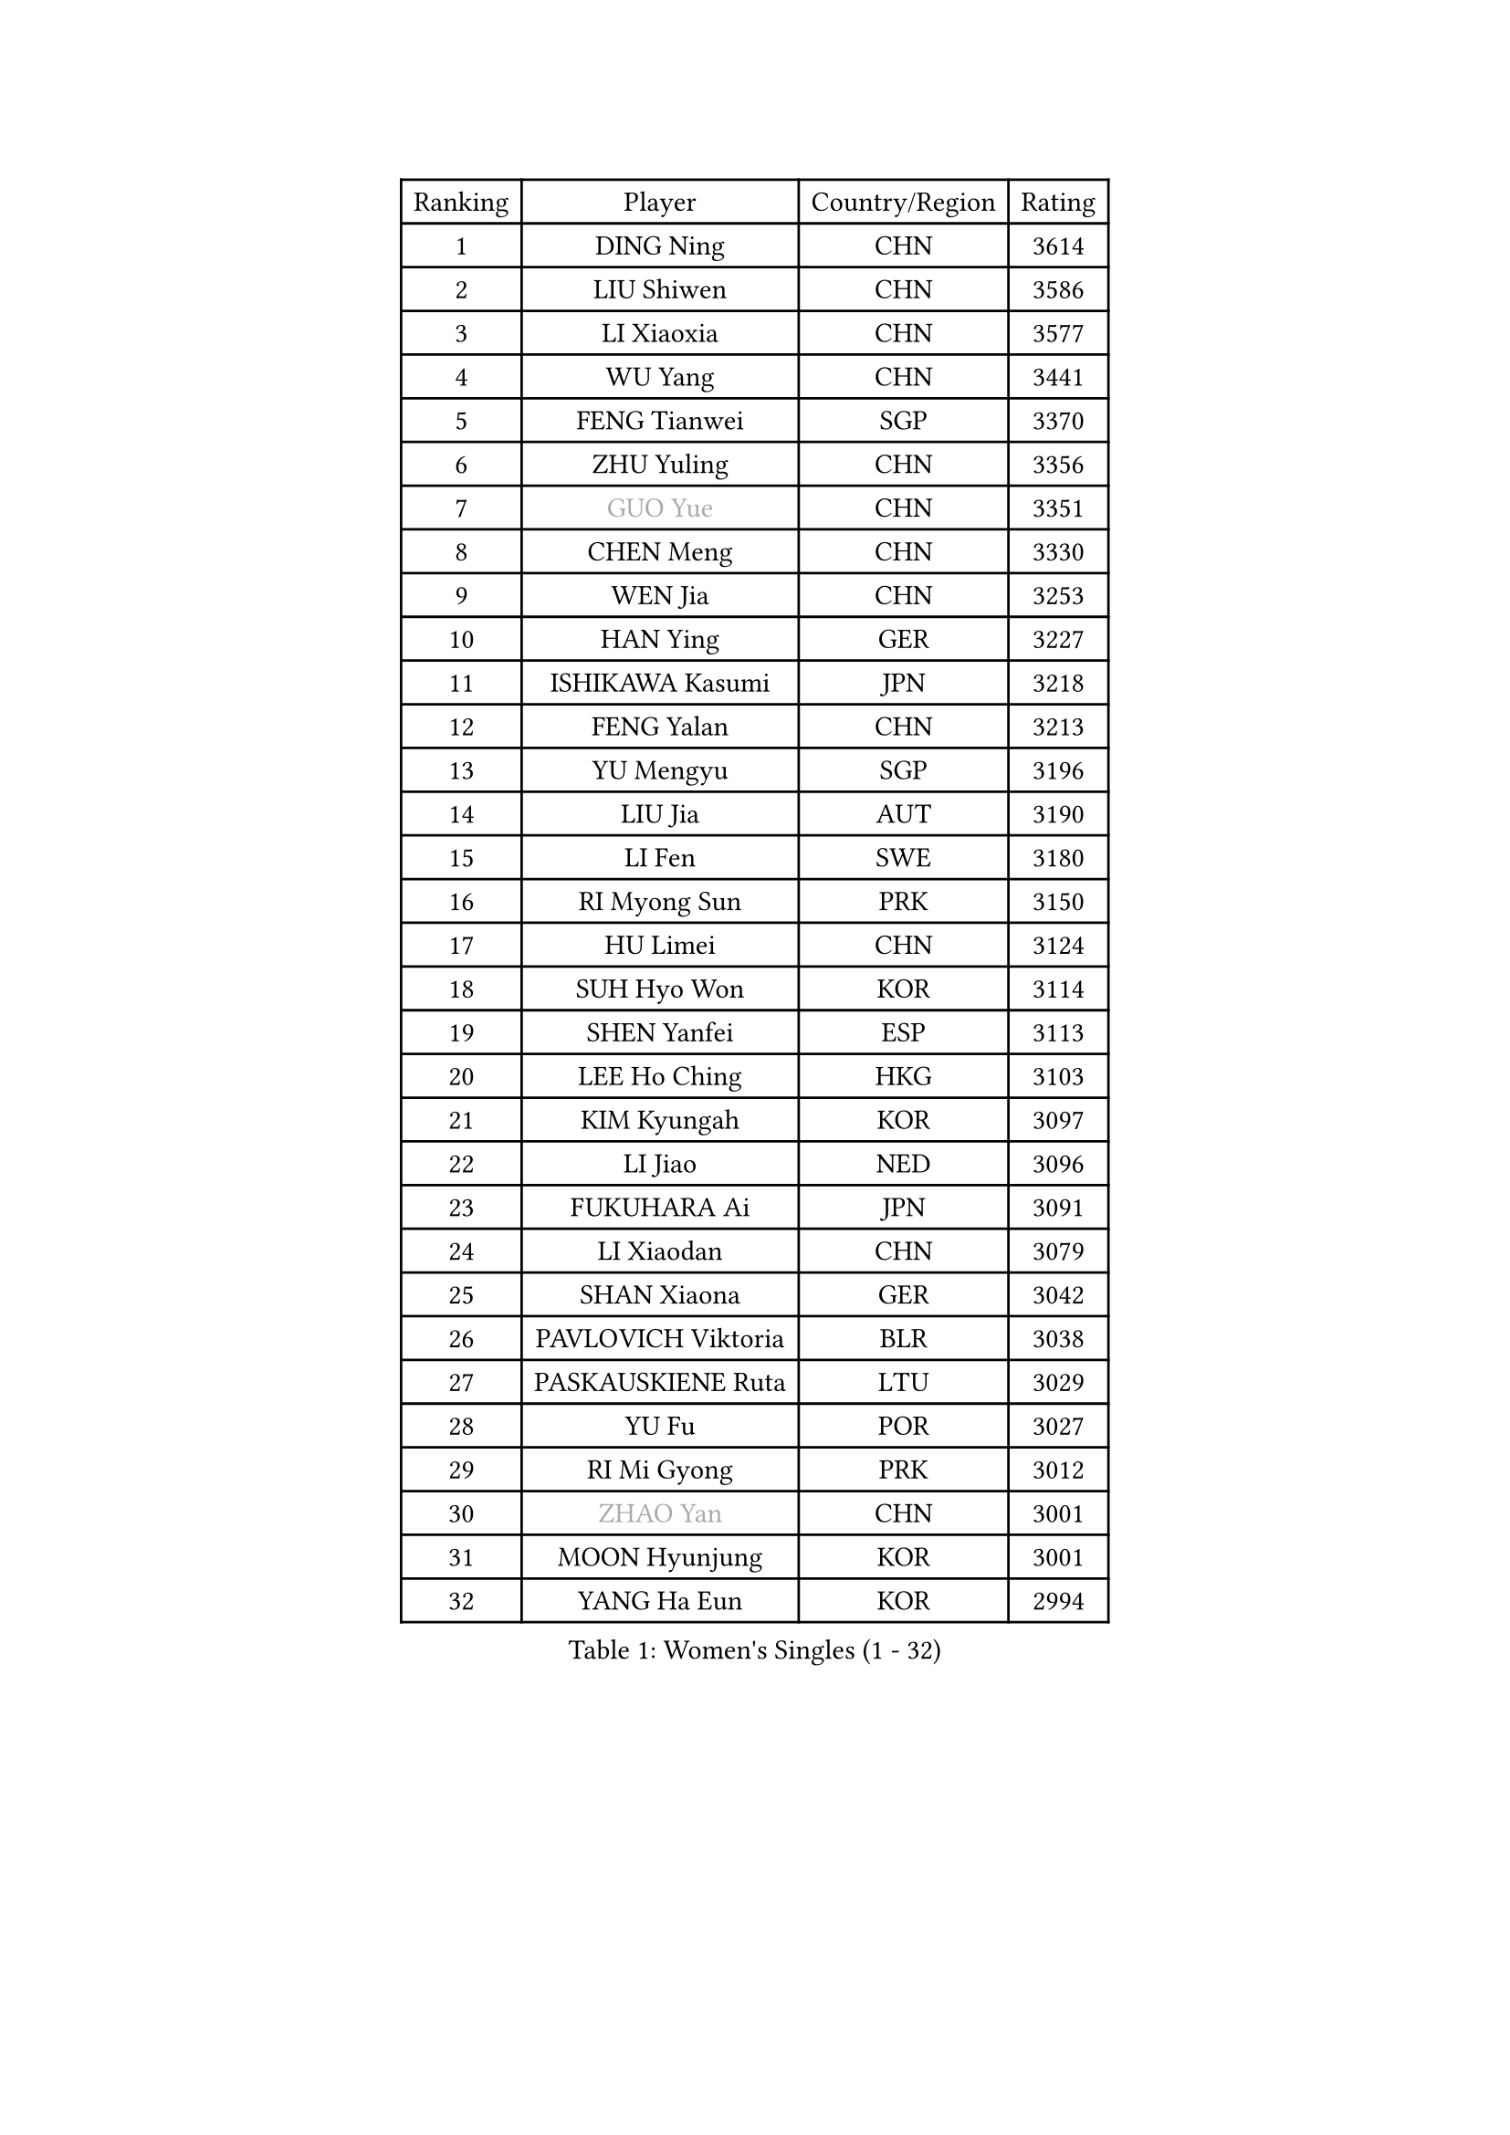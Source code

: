 
#set text(font: ("Courier New", "NSimSun"))
#figure(
  caption: "Women's Singles (1 - 32)",
    table(
      columns: 4,
      [Ranking], [Player], [Country/Region], [Rating],
      [1], [DING Ning], [CHN], [3614],
      [2], [LIU Shiwen], [CHN], [3586],
      [3], [LI Xiaoxia], [CHN], [3577],
      [4], [WU Yang], [CHN], [3441],
      [5], [FENG Tianwei], [SGP], [3370],
      [6], [ZHU Yuling], [CHN], [3356],
      [7], [#text(gray, "GUO Yue")], [CHN], [3351],
      [8], [CHEN Meng], [CHN], [3330],
      [9], [WEN Jia], [CHN], [3253],
      [10], [HAN Ying], [GER], [3227],
      [11], [ISHIKAWA Kasumi], [JPN], [3218],
      [12], [FENG Yalan], [CHN], [3213],
      [13], [YU Mengyu], [SGP], [3196],
      [14], [LIU Jia], [AUT], [3190],
      [15], [LI Fen], [SWE], [3180],
      [16], [RI Myong Sun], [PRK], [3150],
      [17], [HU Limei], [CHN], [3124],
      [18], [SUH Hyo Won], [KOR], [3114],
      [19], [SHEN Yanfei], [ESP], [3113],
      [20], [LEE Ho Ching], [HKG], [3103],
      [21], [KIM Kyungah], [KOR], [3097],
      [22], [LI Jiao], [NED], [3096],
      [23], [FUKUHARA Ai], [JPN], [3091],
      [24], [LI Xiaodan], [CHN], [3079],
      [25], [SHAN Xiaona], [GER], [3042],
      [26], [PAVLOVICH Viktoria], [BLR], [3038],
      [27], [PASKAUSKIENE Ruta], [LTU], [3029],
      [28], [YU Fu], [POR], [3027],
      [29], [RI Mi Gyong], [PRK], [3012],
      [30], [#text(gray, "ZHAO Yan")], [CHN], [3001],
      [31], [MOON Hyunjung], [KOR], [3001],
      [32], [YANG Ha Eun], [KOR], [2994],
    )
  )#pagebreak()

#set text(font: ("Courier New", "NSimSun"))
#figure(
  caption: "Women's Singles (33 - 64)",
    table(
      columns: 4,
      [Ranking], [Player], [Country/Region], [Rating],
      [33], [MORIZONO Misaki], [JPN], [2992],
      [34], [DOO Hoi Kem], [HKG], [2984],
      [35], [YANG Xiaoxin], [MON], [2982],
      [36], [LI Jie], [NED], [2982],
      [37], [ISHIGAKI Yuka], [JPN], [2976],
      [38], [WAKAMIYA Misako], [JPN], [2976],
      [39], [SAMARA Elizabeta], [ROU], [2971],
      [40], [#text(gray, "WANG Xuan")], [CHN], [2967],
      [41], [NG Wing Nam], [HKG], [2960],
      [42], [JIANG Huajun], [HKG], [2957],
      [43], [LI Xue], [FRA], [2953],
      [44], [LI Qian], [POL], [2952],
      [45], [WINTER Sabine], [GER], [2945],
      [46], [JEON Jihee], [KOR], [2942],
      [47], [HIRANO Miu], [JPN], [2939],
      [48], [TIE Yana], [HKG], [2937],
      [49], [HU Melek], [TUR], [2933],
      [50], [PARTYKA Natalia], [POL], [2927],
      [51], [MONTEIRO DODEAN Daniela], [ROU], [2927],
      [52], [LANG Kristin], [GER], [2920],
      [53], [PESOTSKA Margaryta], [UKR], [2919],
      [54], [CHEN Szu-Yu], [TPE], [2914],
      [55], [HIRANO Sayaka], [JPN], [2909],
      [56], [TIKHOMIROVA Anna], [RUS], [2908],
      [57], [POLCANOVA Sofia], [AUT], [2908],
      [58], [KIM Hye Song], [PRK], [2900],
      [59], [IVANCAN Irene], [GER], [2894],
      [60], [SOLJA Petrissa], [GER], [2891],
      [61], [LEE I-Chen], [TPE], [2889],
      [62], [PARK Youngsook], [KOR], [2887],
      [63], [EKHOLM Matilda], [SWE], [2885],
      [64], [STRBIKOVA Renata], [CZE], [2882],
    )
  )#pagebreak()

#set text(font: ("Courier New", "NSimSun"))
#figure(
  caption: "Women's Singles (65 - 96)",
    table(
      columns: 4,
      [Ranking], [Player], [Country/Region], [Rating],
      [65], [CHOI Moonyoung], [KOR], [2880],
      [66], [KIM Jong], [PRK], [2876],
      [67], [LIU Xi], [CHN], [2870],
      [68], [NONAKA Yuki], [JPN], [2869],
      [69], [LIN Ye], [SGP], [2867],
      [70], [MU Zi], [CHN], [2863],
      [71], [YOON Sunae], [KOR], [2861],
      [72], [PENKAVOVA Katerina], [CZE], [2856],
      [73], [CHENG I-Ching], [TPE], [2856],
      [74], [KOMWONG Nanthana], [THA], [2855],
      [75], [XIAN Yifang], [FRA], [2855],
      [76], [WU Jiaduo], [GER], [2855],
      [77], [ABE Megumi], [JPN], [2854],
      [78], [DVORAK Galia], [ESP], [2853],
      [79], [MIKHAILOVA Polina], [RUS], [2853],
      [80], [IACOB Camelia], [ROU], [2852],
      [81], [KUMAHARA Luca], [BRA], [2852],
      [82], [HAYATA Hina], [JPN], [2849],
      [83], [LEE Eunhee], [KOR], [2849],
      [84], [TIAN Yuan], [CRO], [2842],
      [85], [YOO Eunchong], [KOR], [2839],
      [86], [EERLAND Britt], [NED], [2837],
      [87], [MITTELHAM Nina], [GER], [2832],
      [88], [ZHANG Qiang], [CHN], [2829],
      [89], [VACENOVSKA Iveta], [CZE], [2826],
      [90], [MAEDA Miyu], [JPN], [2821],
      [91], [LIU Gaoyang], [CHN], [2819],
      [92], [PARK Seonghye], [KOR], [2818],
      [93], [NI Xia Lian], [LUX], [2817],
      [94], [#text(gray, "SEOK Hajung")], [KOR], [2817],
      [95], [ITO Mima], [JPN], [2809],
      [96], [MATSUZAWA Marina], [JPN], [2804],
    )
  )#pagebreak()

#set text(font: ("Courier New", "NSimSun"))
#figure(
  caption: "Women's Singles (97 - 128)",
    table(
      columns: 4,
      [Ranking], [Player], [Country/Region], [Rating],
      [97], [BALAZOVA Barbora], [SVK], [2804],
      [98], [ZHOU Yihan], [SGP], [2798],
      [99], [SHENG Dandan], [CHN], [2793],
      [100], [LOVAS Petra], [HUN], [2788],
      [101], [HAMAMOTO Yui], [JPN], [2786],
      [102], [MORI Sakura], [JPN], [2786],
      [103], [BARTHEL Zhenqi], [GER], [2779],
      [104], [BILENKO Tetyana], [UKR], [2774],
      [105], [NEMOTO Riyo], [JPN], [2774],
      [106], [LI Chunli], [NZL], [2773],
      [107], [SATO Hitomi], [JPN], [2771],
      [108], [GRZYBOWSKA-FRANC Katarzyna], [POL], [2770],
      [109], [SZOCS Bernadette], [ROU], [2769],
      [110], [#text(gray, "FUKUOKA Haruna")], [JPN], [2766],
      [111], [SONG Maeum], [KOR], [2765],
      [112], [ZHANG Lily], [USA], [2763],
      [113], [POTA Georgina], [HUN], [2759],
      [114], [MESHREF Dina], [EGY], [2757],
      [115], [GU Yuting], [CHN], [2755],
      [116], [ZHENG Shichang], [CHN], [2755],
      [117], [KATO Miyu], [JPN], [2754],
      [118], [ZHANG Mo], [CAN], [2753],
      [119], [CHE Xiaoxi], [CHN], [2740],
      [120], [#text(gray, "YAMANASHI Yuri")], [JPN], [2732],
      [121], [GUI Lin], [BRA], [2729],
      [122], [RAMIREZ Sara], [ESP], [2727],
      [123], [DRINKHALL Joanna], [ENG], [2723],
      [124], [SOLJA Amelie], [AUT], [2720],
      [125], [TAN Wenling], [ITA], [2711],
      [126], [ZHENG Jiaqi], [USA], [2705],
      [127], [FEHER Gabriela], [SRB], [2704],
      [128], [FADEEVA Oxana], [RUS], [2702],
    )
  )